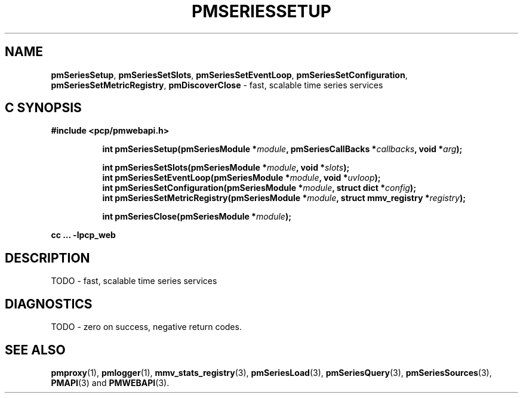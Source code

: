 '\"macro stdmacro
.\"
.\" Copyright (c) 2019 Red Hat.
.\"
.\" This program is free software; you can redistribute it and/or modify it
.\" under the terms of the GNU General Public License as published by the
.\" Free Software Foundation; either version 2 of the License, or (at your
.\" option) any later version.
.\"
.\" This program is distributed in the hope that it will be useful, but
.\" WITHOUT ANY WARRANTY; without even the implied warranty of MERCHANTABILITY
.\" or FITNESS FOR A PARTICULAR PURPOSE.  See the GNU General Public License
.\" for more details.
.\"
.TH PMSERIESSETUP 3 "PCP" "Performance Co-Pilot"
.SH NAME
\f3pmSeriesSetup\f1,
\f3pmSeriesSetSlots\f1,
\f3pmSeriesSetEventLoop\f1,
\f3pmSeriesSetConfiguration\f1,
\f3pmSeriesSetMetricRegistry\f1,
\f3pmDiscoverClose\f1 \- fast, scalable time series services
.SH "C SYNOPSIS"
.ft 3
#include <pcp/pmwebapi.h>
.sp
.ad l
.hy 0
.in +8n
.ti -8n
int pmSeriesSetup(pmSeriesModule *\fImodule\fP, pmSeriesCallBacks *\fIcallbacks\fP, void *\fIarg\fP);
.sp
.ti -8n
int pmSeriesSetSlots(pmSeriesModule *\fImodule\fP, void *\fIslots\fP);
.br
.ti -8n
int pmSeriesSetEventLoop(pmSeriesModule *\fImodule\fP, void *\fIuvloop\fP);
.br
.ti -8n
int pmSeriesSetConfiguration(pmSeriesModule *\fImodule\fP, struct dict *\fIconfig\fP);
.br
.ti -8n
int pmSeriesSetMetricRegistry(pmSeriesModule *\fImodule\fP, struct mmv_registry *\fIregistry\fP);
.sp
.ti -8n
int pmSeriesClose(pmSeriesModule *\fImodule\fP);
.sp
.in
.hy
.ad
cc ... \-lpcp_web
.ft 1
.SH DESCRIPTION
TODO \- fast, scalable time series services
.SH DIAGNOSTICS
TODO \- zero on success, negative return codes.
.SH SEE ALSO
.BR pmproxy (1),
.BR pmlogger (1),
.BR mmv_stats_registry (3),
.BR pmSeriesLoad (3),
.BR pmSeriesQuery (3),
.BR pmSeriesSources (3),
.BR PMAPI (3)
and
.BR PMWEBAPI (3).
